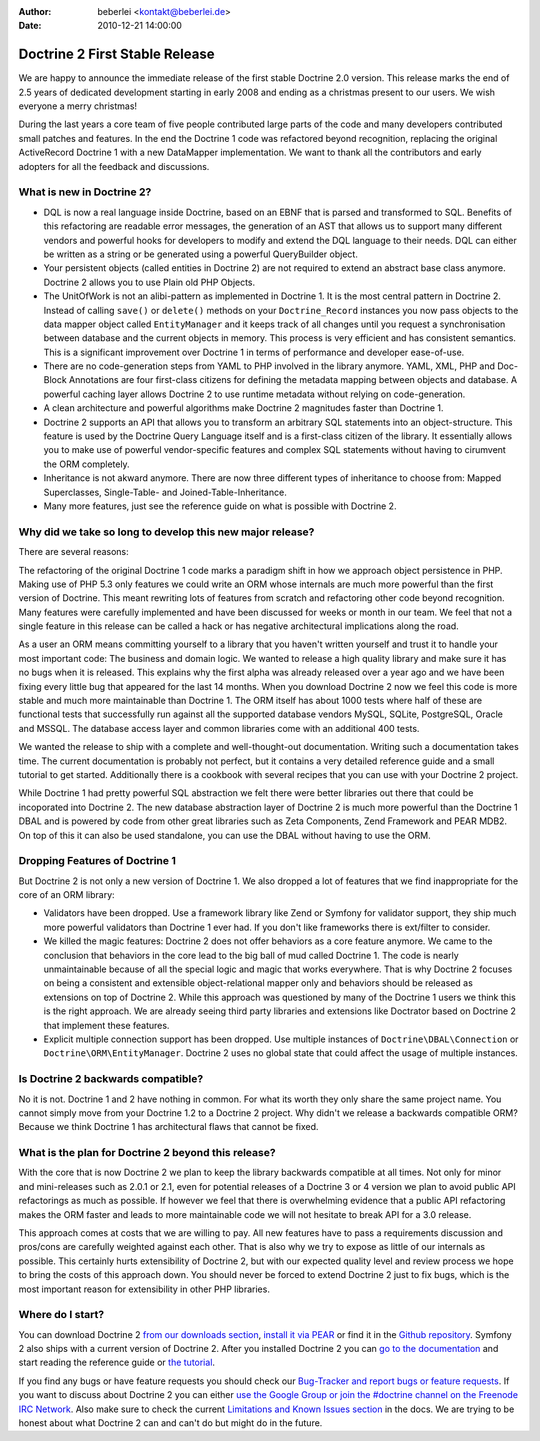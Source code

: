 :author: beberlei <kontakt@beberlei.de>
:date: 2010-12-21 14:00:00

===============================
Doctrine 2 First Stable Release
===============================

We are happy to announce the immediate release of the first stable
Doctrine 2.0 version. This release marks the end of 2.5 years of
dedicated development starting in early 2008 and ending as a
christmas present to our users. We wish everyone a merry
christmas!

During the last years a core team of five people contributed large
parts of the code and many developers contributed small patches and
features. In the end the Doctrine 1 code was refactored beyond
recognition, replacing the original ActiveRecord Doctrine 1 with a
new DataMapper implementation. We want to thank all the
contributors and early adopters for all the feedback and
discussions.

What is new in Doctrine 2?
--------------------------


-  DQL is now a real language inside Doctrine, based on an EBNF
   that is parsed and transformed to SQL. Benefits of this refactoring
   are readable error messages, the generation of an AST that allows
   us to support many different vendors and powerful hooks for
   developers to modify and extend the DQL language to their needs.
   DQL can either be written as a string or be generated using a
   powerful QueryBuilder object.
-  Your persistent objects (called entities in Doctrine 2) are not
   required to extend an abstract base class anymore. Doctrine 2
   allows you to use Plain old PHP Objects.
-  The UnitOfWork is not an alibi-pattern as implemented in
   Doctrine 1. It is the most central pattern in Doctrine 2. Instead
   of calling ``save()`` or ``delete()`` methods on your
   ``Doctrine_Record`` instances you now pass objects to the data
   mapper object called ``EntityManager`` and it keeps track of all
   changes until you request a synchronisation between database and
   the current objects in memory. This process is very efficient and
   has consistent semantics. This is a significant improvement over
   Doctrine 1 in terms of performance and developer ease-of-use.
-  There are no code-generation steps from YAML to PHP involved in
   the library anymore. YAML, XML, PHP and Doc-Block Annotations are
   four first-class citizens for defining the metadata mapping between
   objects and database. A powerful caching layer allows Doctrine 2 to
   use runtime metadata without relying on code-generation.
-  A clean architecture and powerful algorithms make Doctrine 2
   magnitudes faster than Doctrine 1.
-  Doctrine 2 supports an API that allows you to transform an
   arbitrary SQL statements into an object-structure. This feature is
   used by the Doctrine Query Language itself and is a first-class
   citizen of the library. It essentially allows you to make use of
   powerful vendor-specific features and complex SQL statements
   without having to cirumvent the ORM completely.
-  Inheritance is not akward anymore. There are now three different
   types of inheritance to choose from: Mapped Superclasses,
   Single-Table- and Joined-Table-Inheritance.
-  Many more features, just see the reference guide on what is
   possible with Doctrine 2.

Why did we take so long to develop this new major release?
----------------------------------------------------------

There are several reasons:

The refactoring of the original Doctrine 1 code marks a paradigm
shift in how we approach object persistence in PHP. Making use of
PHP 5.3 only features we could write an ORM whose internals are
much more powerful than the first version of Doctrine. This meant
rewriting lots of features from scratch and refactoring other code
beyond recognition. Many features were carefully implemented and
have been discussed for weeks or month in our team. We feel that
not a single feature in this release can be called a hack or has
negative architectural implications along the road.

As a user an ORM means committing yourself to a library that you
haven't written yourself and trust it to handle your most important
code: The business and domain logic. We wanted to release a high
quality library and make sure it has no bugs when it is released.
This explains why the first alpha was already released over a year
ago and we have been fixing every little bug that appeared for the
last 14 months. When you download Doctrine 2 now we feel this code
is more stable and much more maintainable than Doctrine 1. The ORM
itself has about 1000 tests where half of these are functional
tests that successfully run against all the supported database
vendors MySQL, SQLite, PostgreSQL, Oracle and MSSQL. The database
access layer and common libraries come with an additional 400
tests.

We wanted the release to ship with a complete and well-thought-out
documentation. Writing such a documentation takes time. The current
documentation is probably not perfect, but it contains a very
detailed reference guide and a small tutorial to get started.
Additionally there is a cookbook with several recipes that you can
use with your Doctrine 2 project.

While Doctrine 1 had pretty powerful SQL abstraction we felt there
were better libraries out there that could be incoporated into
Doctrine 2. The new database abstraction layer of Doctrine 2 is
much more powerful than the Doctrine 1 DBAL and is powered by code
from other great libraries such as Zeta Components, Zend Framework
and PEAR MDB2. On top of this it can also be used standalone, you
can use the DBAL without having to use the ORM.

Dropping Features of Doctrine 1
-------------------------------

But Doctrine 2 is not only a new version of Doctrine 1. We also
dropped a lot of features that we find inappropriate for the core
of an ORM library:


-  Validators have been dropped. Use a framework library like Zend
   or Symfony for validator support, they ship much more powerful
   validators than Doctrine 1 ever had. If you don't like frameworks
   there is ext/filter to consider.
-  We killed the magic features: Doctrine 2 does not offer
   behaviors as a core feature anymore. We came to the conclusion that
   behaviors in the core lead to the big ball of mud called Doctrine
   1. The code is nearly unmaintainable because of all the special
   logic and magic that works everywhere. That is why Doctrine 2
   focuses on being a consistent and extensible object-relational
   mapper only and behaviors should be released as extensions on top
   of Doctrine 2. While this approach was questioned by many of the
   Doctrine 1 users we think this is the right approach. We are
   already seeing third party libraries and extensions like Doctrator
   based on Doctrine 2 that implement these features.
-  Explicit multiple connection support has been dropped. Use
   multiple instances of ``Doctrine\DBAL\Connection`` or
   ``Doctrine\ORM\EntityManager``. Doctrine 2 uses no global state
   that could affect the usage of multiple instances.

Is Doctrine 2 backwards compatible?
-----------------------------------

No it is not. Doctrine 1 and 2 have nothing in common. For what its
worth they only share the same project name. You cannot simply move
from your Doctrine 1.2 to a Doctrine 2 project. Why didn't we
release a backwards compatible ORM? Because we think Doctrine 1 has
architectural flaws that cannot be fixed.

What is the plan for Doctrine 2 beyond this release?
----------------------------------------------------

With the core that is now Doctrine 2 we plan to keep the library
backwards compatible at all times. Not only for minor and
mini-releases such as 2.0.1 or 2.1, even for potential releases of
a Doctrine 3 or 4 version we plan to avoid public API refactorings
as much as possible. If however we feel that there is overwhelming
evidence that a public API refactoring makes the ORM faster and
leads to more maintainable code we will not hesitate to break API
for a 3.0 release.

This approach comes at costs that we are willing to pay. All new
features have to pass a requirements discussion and pros/cons are
carefully weighted against each other. That is also why we try to
expose as little of our internals as possible. This certainly hurts
extensibility of Doctrine 2, but with our expected quality level
and review process we hope to bring the costs of this approach
down. You should never be forced to extend Doctrine 2 just to fix
bugs, which is the most important reason for extensibility in other
PHP libraries.

Where do I start?
-----------------

You can download Doctrine 2
`from our downloads section <http://www.doctrine-project.org/projects/orm/download>`_,
`install it via PEAR <http://pear.doctrine-project.org/>`_ or find
it in the
`Github repository <http://github.com/doctrine/doctrine2>`_.
Symfony 2 also ships with a current version of Doctrine 2. After
you installed Doctrine 2 you can
`go to the documentation <http://www.doctrine-project.org/docs/orm/2.0/en/>`_
and start reading the reference guide or
`the tutorial <http://www.doctrine-project.org/docs/orm/2.0/en/tutorials/getting-started-xml-edition.html>`_.

If you find any bugs or have feature requests you should check our
`Bug-Tracker and report bugs or feature requests <http://www.doctrine-project.org/jira>`_.
If you want to discuss about Doctrine 2 you can either
`use the Google Group or join the #doctrine channel on the Freenode IRC Network <http://www.doctrine-project.org/community>`_.
Also make sure to check the current
`Limitations and Known Issues section <http://www.doctrine-project.org/docs/orm/2.0/en/reference/limitations-and-known-issues.html>`_
in the docs. We are trying to be honest about what Doctrine 2 can
and can't do but might do in the future.


